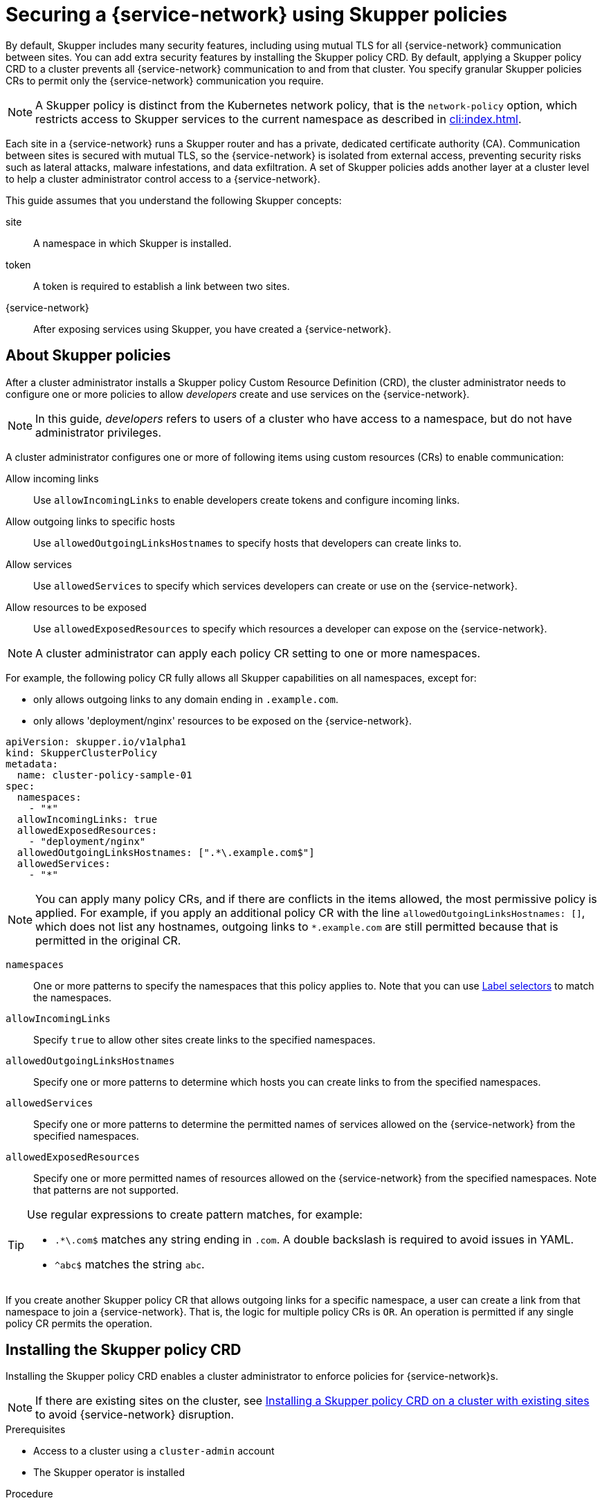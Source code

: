 //Category: skupper-policy
// Type: assembly
[id="skupper-policy"] 
= Securing a {service-network} using Skupper policies

By default, Skupper includes many security features, including using mutual TLS for all {service-network} communication between sites.
You can add extra security features by installing the Skupper policy CRD.
By default, applying a Skupper policy CRD to a cluster prevents all {service-network} communication to and from that cluster.
You specify granular Skupper policies CRs to permit only the {service-network} communication you require.

NOTE: A Skupper policy is distinct from the Kubernetes network policy, that is the `network-policy` option, which restricts access to Skupper services to the current namespace as described in xref:cli:index.adoc[].

Each site in a {service-network} runs a Skupper router and has a private, dedicated certificate authority (CA).
Communication between sites is secured with mutual TLS, so the {service-network} is isolated from external access, preventing security risks such as lateral attacks, malware infestations, and data exfiltration.
A set of Skupper policies adds another layer at a cluster level to help a cluster administrator control access to a {service-network}.

This guide assumes that you understand the following Skupper concepts:

site:: A namespace in which Skupper is installed.
token:: A token is required to establish a link between two sites. 
{service-network}:: After exposing services using Skupper, you have created a {service-network}.

// Type: concept
[id="about-skupper-policies"] 
== About Skupper policies

After a cluster administrator installs a Skupper policy Custom Resource Definition (CRD), the cluster administrator needs to configure one or more policies to allow _developers_ create and use services on the {service-network}.

NOTE: In this guide, _developers_ refers to users of a cluster who have access to a namespace, but do not have administrator privileges.

A cluster administrator configures one or more of following items using custom resources (CRs) to enable communication:

Allow incoming links:: Use `allowIncomingLinks` to enable developers create tokens and configure incoming links.

Allow outgoing links to specific hosts:: Use `allowedOutgoingLinksHostnames` to specify hosts that developers can create links to.

Allow services:: Use `allowedServices` to specify which services developers can create or use on the {service-network}.

Allow resources to be exposed:: Use `allowedExposedResources` to specify which resources a developer can expose on the {service-network}.

NOTE: A cluster administrator can apply each policy CR setting to one or more namespaces.

For example, the following policy CR fully allows all Skupper capabilities on all namespaces, except for:

* only allows outgoing links to any domain ending in `.example.com`.
* only allows 'deployment/nginx' resources to be exposed on the {service-network}.

[source,yaml]
----
apiVersion: skupper.io/v1alpha1
kind: SkupperClusterPolicy
metadata:
  name: cluster-policy-sample-01
spec:
  namespaces:
    - "*"
  allowIncomingLinks: true
  allowedExposedResources:
    - "deployment/nginx"
  allowedOutgoingLinksHostnames: [".*\.example.com$"]
  allowedServices:
    - "*"
----

[NOTE]
====
You can apply many policy CRs, and if there are conflicts in the items allowed, the most permissive policy is applied.
For example, if you apply an additional policy CR with the line `allowedOutgoingLinksHostnames: []`, which does not list any hostnames, outgoing links to `*.example.com` are still permitted because that is permitted in the original CR.
====

`namespaces`:: One or more patterns to specify the namespaces that this policy applies to.
Note that you can use link:https://kubernetes.io/docs/concepts/overview/working-with-objects/labels/[Label selectors] to match the namespaces.

`allowIncomingLinks`:: Specify `true` to allow other sites create links to the specified namespaces.

`allowedOutgoingLinksHostnames`:: Specify one or more patterns to determine which hosts you can create links to from the specified namespaces.

`allowedServices`:: Specify one or more patterns to determine the permitted names of services allowed on the {service-network} from the specified namespaces.

`allowedExposedResources`:: Specify one or more permitted names of resources allowed on the {service-network} from the specified namespaces. 
Note that patterns are not supported. 

[TIP]
====
Use regular expressions to create pattern matches, for example:

* `.*\.com$` matches any string ending in `.com`.
A double backslash is required to avoid issues in YAML.
* `^abc$` matches the string `abc`.

====

If you create another Skupper policy CR that allows outgoing links for a specific namespace, a user can create a link from that namespace to join a {service-network}. That is, the logic for multiple policy CRs is `OR`.
An operation is permitted if any single policy CR permits the operation.

// Type: procedure
[id="installing-crd"] 
== Installing the Skupper policy CRD

Installing the Skupper policy CRD enables a cluster administrator to enforce policies for {service-network}s.

NOTE: If there are existing sites on the cluster, see xref:installing-crd-existing-sites[] to avoid {service-network} disruption.

.Prerequisites

* Access to a cluster using a `cluster-admin` account
* The Skupper operator is installed

.Procedure

. Log in to the cluster using a `cluster-admin` account.

. Download the CRD:
+
[source,bash]
----
$ wget https://raw.githubusercontent.com/skupperproject/skupper/1.4/api/types/crds/skupper_cluster_policy_crd.yaml
----

. Apply the CRD:
+
[source,bash]
----
$ kubectl apply -f skupper_cluster_policy_crd.yaml

customresourcedefinition.apiextensions.k8s.io/skupperclusterpolicies.skupper.io created
clusterrole.rbac.authorization.k8s.io/skupper-service-controller created
----


. To verify that a Skupper policy is active, use the `skupper status` command and check that the output includes the following line:
+
[source,bash]
----
Skupper is enabled for namespace "<namespace>" in interior mode (with policies).
----


////
// Type: procedure
[id="upgrading-existing-sites"] 
== Upgrading on a cluster with existing sites

If you are upgrading sites from Skupper version 0.8, you can take advantage of the lack of a policy system in that version and avoid {service-network} disruption.

.Procedure

. Document each service and exposed resources.

. Create policy CRs as described in xref:creating-policies[]

. Install the CRD as described in xref:installing-crd[].

. Grant permissions to read policies to developers to avoid that site being blocked from the {service-network}.
+
--
For each site namespace:

[source,bash]
----
$ kubectl create clusterrolebinding skupper-service-controller-<namespace> --clusterrole=skupper-service-controller --serviceaccount=<namespace>:skupper-service-controller
----

where `<namespace>` is the site namespace.
--

////

// Type: procedure
[id="installing-crd-existing-sites"] 
== Installing a Skupper policy CRD on a cluster with existing sites

If the cluster already hosts Skupper sites, note the following before installing the CRD:

* All existing connections are closed. 
You must apply a policy CR to reopen connections.
* All existing {service-network} services and exposed resources are removed. 
You must create those resources again.

.Procedure

To avoid disruption:

. Plan the CRD deployment for an appropriate time.

. Search your cluster for sites:
+
[source,bash]
----
$ kubectl get pods --all-namespaces --selector=app=skupper
----

. Document each service and resource exposed on the {service-network}.

. Install the CRD as described in xref:installing-crd[].
This step closes connections and removes all {service-network} services and exposed resources.

. If Skupper sites that were not created by `cluster-admin` exist in the cluster, you must grant permissions to read Skupper policies to avoid that site being blocked from the {service-network}.
+
--
For each site namespace:

[source,bash]
----
$ kubectl create clusterrolebinding skupper-service-controller-<namespace> --clusterrole=skupper-service-controller --serviceaccount=<namespace>:skupper-service-controller
----

where `<namespace>` is the site namespace.
--


. Create Skupper policy CRs as described in xref:creating-policies[]

. Recreate any services and exposed resources as required.


// Type: procedure
[id="creating-policies"] 
== Creating Skupper policy CRs

Skupper Policy CRs allow a cluster administrator to control communication across the {service-network} from a cluster.


.Prerequisites

* Access to a cluster using a `cluster-admin` account.
* The Skupper policy CRD is installed on the cluster.

.Procedure

NOTE: Typically, you create a Skupper policy CR that combines many elements from the steps below. See xref:about-skupper-policies[] for an example CR.

. xref:allowIncomingLinks[]
. xref:allowedOutgoingLinksHostnames[]
. xref:allowedServices[]
. xref:allowedExposedResources[]

// Type: procedure
[id="allowIncomingLinks"] 
=== Implement a policy to allow incoming links

Use `allowIncomingLinks` to enable developers create tokens and configure incoming links.

.Procedure

. Determine which namespaces you want to apply this policy to.
. Create a CR with `allowIncomingLinks` set to `true` or `false`.
. Create and apply the CR.

For example, the following CR allows incoming links for all namespaces: 
[source,yaml]
----
apiVersion: skupper.io/v1alpha1
kind: SkupperClusterPolicy
metadata:
  name: allowincominglinks
spec:
  namespaces:
    - "*"
  allowIncomingLinks: true
----




// Type: procedure
[id="allowedOutgoingLinksHostnames"] 
=== Implement a policy to allow outgoing links to specific hosts

Use `allowedOutgoingLinksHostnames` to specify hosts that developers can create links to.
You cannot create a `allowedOutgoingLinksHostnames` policy to disallow a specific host that was previously allowed.

. Determine which namespaces you want to apply this policy to.
. Create a CR with `allowedOutgoingLinksHostnames` set to a pattern of allowed hosts.
. Create and apply the CR.

For example, the following CR allows links to all subdomains of `example.com` for all namespaces: 
[source,yaml]
----
apiVersion: skupper.io/v1alpha1
kind: SkupperClusterPolicy
metadata:
  name: allowedoutgoinglinkshostnames
spec:
  namespaces:
    - "*"
  allowedOutgoingLinksHostnames: ['.*\.example\.com']
----


// Type: procedure
[id="allowedServices"] 
=== Implement a policy to allow specific services

Use `allowedServices` to specify which services a developer can create or use on the {service-network}.
You cannot create a `allowedServices` policy to disallow a specific service that was previously allowed.

.Procedure

. Determine which namespaces you want to apply this policy to.
. Create a CR with `allowedServices` set to specify the services allowed on the {service-network}.
. Create and apply the CR.

For example, the following CR allows users to expose and consume services with the prefix `backend-` for all namespaces: 
[source,yaml]
----
apiVersion: skupper.io/v1alpha1
kind: SkupperClusterPolicy
metadata:
  name: allowedservices
spec:
  namespaces:
    - "*"
  allowedServices: ['^backend-']
----

NOTE: When exposing services, you can use the `--address <name>` parameter of the `skupper` CLI to name services to match your policy.


// Type: procedure
[id="allowedExposedResources"] 
=== Implement a policy to allow specific resources

Use `allowedExposedResources` to specify which resources a developer can expose on the {service-network}.
You cannot create a `allowedExposedResources` policy to disallow a specific resource that was previously allowed.

.Procedure

. Determine which namespaces you want to apply this policy to.
. Create a CR with `allowedExposedResources` set to specify resources that a developer can expose on the {service-network}.
. Create and apply the CR.

For example, the following CR allows you to expose an `nginx` deployment for all namespaces: 
[source,yaml]
----
apiVersion: skupper.io/v1alpha1
kind: SkupperClusterPolicy
metadata:
  name: allowedexposedresources
spec:
  namespaces:
    - "*"
  allowedExposedResources: ['deployment/nginx']
----

NOTE: For `allowedExposedResources`, each entry must conform to the `type/name` syntax.

